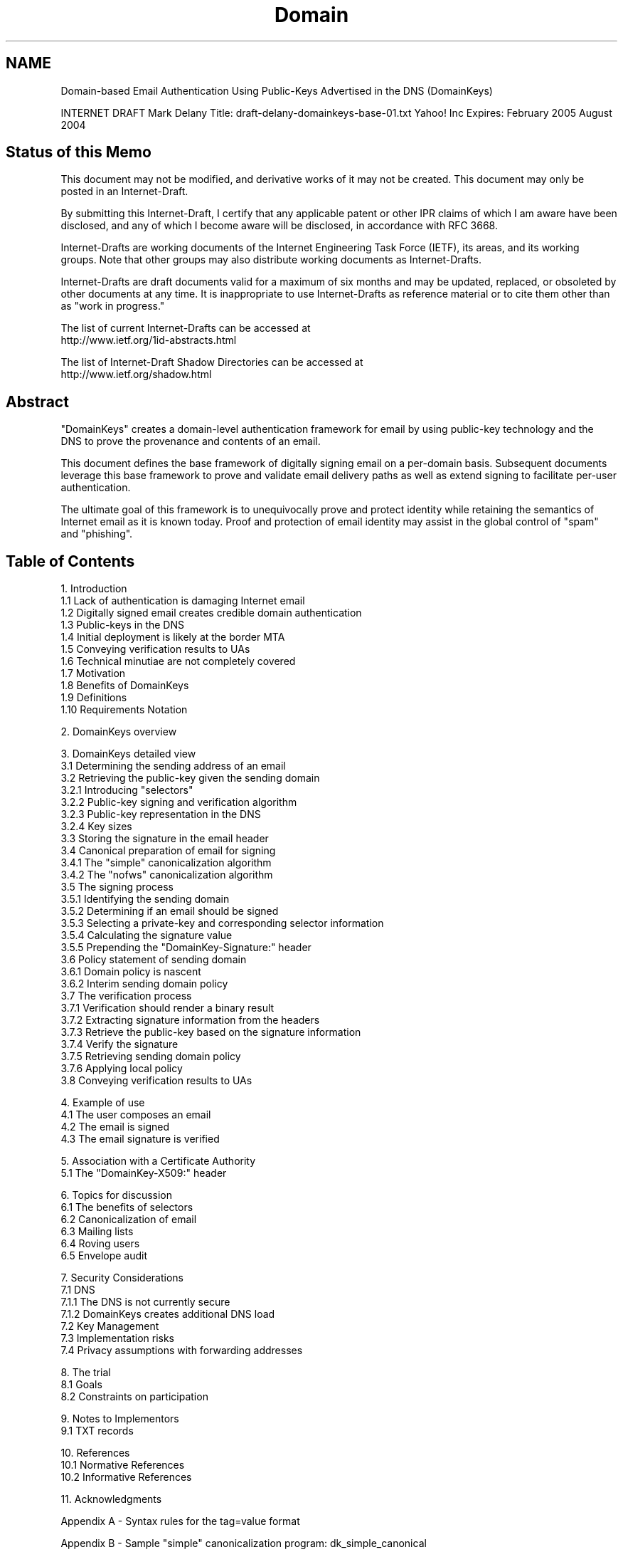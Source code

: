 .TH Domain Keys 5
.SH NAME
Domain-based Email Authentication Using Public-Keys Advertised
in the DNS (DomainKeys)

INTERNET DRAFT                                           Mark Delany
Title: draft-delany-domainkeys-base-01.txt                Yahoo! Inc
Expires: February 2005                                   August 2004



.SH Status of this Memo

This document may not be modified, and derivative works of it may not
be created. This document may only be posted in an Internet-Draft.

By submitting this Internet-Draft, I certify that any applicable
patent or other IPR claims of which I am aware have been disclosed,
and any of which I become aware will be disclosed, in accordance with
RFC 3668.

Internet-Drafts are working documents of the Internet Engineering Task
Force (IETF), its areas, and its working groups.  Note that other
groups may also distribute working documents as Internet-Drafts.

Internet-Drafts are draft documents valid for a maximum of six months
and may be updated, replaced, or obsoleted by other documents at any
time.  It is inappropriate to use Internet-Drafts as reference
material or to cite them other than as "work in progress."

   The list of current Internet-Drafts can be accessed at
   http://www.ietf.org/1id-abstracts.html

   The list of Internet-Draft Shadow Directories can be accessed at
   http://www.ietf.org/shadow.html


.SH Abstract

"DomainKeys" creates a domain-level authentication framework for email
by using public-key technology and the DNS to prove the provenance and
contents of an email.

This document defines the base framework of digitally signing email on
a per-domain basis. Subsequent documents leverage this base framework
to prove and validate email delivery paths as well as extend signing
to facilitate per-user authentication.

The ultimate goal of this framework is to unequivocally prove and
protect identity while retaining the semantics of Internet email as it
is known today. Proof and protection of email identity may assist in
the global control of "spam" and "phishing".

.SH Table of Contents

1. Introduction
   1.1 Lack of authentication is damaging Internet email
   1.2 Digitally signed email creates credible domain authentication
   1.3 Public-keys in the DNS
   1.4 Initial deployment is likely at the border MTA
   1.5 Conveying verification results to UAs
   1.6 Technical minutiae are not completely covered
   1.7 Motivation
   1.8 Benefits of DomainKeys
   1.9 Definitions
   1.10 Requirements Notation

2. DomainKeys overview

3. DomainKeys detailed view
   3.1 Determining the sending address of an email
   3.2 Retrieving the public-key given the sending domain
       3.2.1 Introducing "selectors"
       3.2.2 Public-key signing and verification algorithm
       3.2.3 Public-key representation in the DNS
       3.2.4 Key sizes
   3.3 Storing the signature in the email header
   3.4 Canonical preparation of email for signing
       3.4.1 The "simple" canonicalization algorithm
       3.4.2 The "nofws" canonicalization algorithm
   3.5 The signing process
       3.5.1 Identifying the sending domain
       3.5.2 Determining if an email should be signed
       3.5.3 Selecting a private-key and corresponding selector information
       3.5.4 Calculating the signature value
       3.5.5 Prepending the "DomainKey-Signature:" header
   3.6 Policy statement of sending domain
       3.6.1 Domain policy is nascent
       3.6.2 Interim sending domain policy
   3.7 The verification process
       3.7.1 Verification should render a binary result
       3.7.2 Extracting signature information from the headers
       3.7.3 Retrieve the public-key based on the signature information
       3.7.4 Verify the signature
       3.7.5 Retrieving sending domain policy
       3.7.6 Applying local policy
   3.8 Conveying verification results to UAs

4. Example of use
   4.1 The user composes an email
   4.2 The email is signed
   4.3 The email signature is verified

5. Association with a Certificate Authority
   5.1 The "DomainKey-X509:" header

6. Topics for discussion
   6.1 The benefits of selectors
   6.2 Canonicalization of email
   6.3 Mailing lists
   6.4 Roving users
   6.5 Envelope audit

7. Security Considerations
   7.1 DNS
       7.1.1 The DNS is not currently secure
       7.1.2 DomainKeys creates additional DNS load
   7.2 Key Management
   7.3 Implementation risks
   7.4 Privacy assumptions with forwarding addresses

8. The trial
   8.1 Goals
   8.2 Constraints on participation

9. Notes to Implementors
   9.1 TXT records

10. References
    10.1 Normative References
    10.2 Informative References

11. Acknowledgments

Appendix A - Syntax rules for the tag=value format

Appendix B - Sample "simple" canonicalization program: dk_simple_canonical

Appendix C - Sample signing shell script: dk_simple_sign

Appendix D - Sample email showing draft-01 changes


12. Change History


Author's Address


.SH 1. Introduction

This document proposes an authentication framework for email that
stores public-keys in the DNS and digitally signs email on a domain
basis. Separate documents discuss how this framework can be extended
to validate the delivery path of email as well as facilitate per-user
authentication.


1.1 Lack of authentication is damaging Internet email

Authentication of email is not currently widespread. Not only is it
difficult to prove your own identity, it is impossible to prevent
others from abusing your identity.

While most email exchanges do not intrinsically need authentication
beyond context, it is the rampant abuse of identity by "spammers",
"phishers", and their criminal ilk that makes proof necessary. In
other words, authentication is as much about protection as proof.

Importantly, the inability to authenticate email effectively delegates
much of the control of the disposition of inbound email to the sender,
since senders can trivially assume any email address. Creating email
authentication is the first step to returning dispositional control of
email to the recipient.

For the purposes of this document, authentication is seen from a user
perspective, and is intended to answer the question "who sent this
email?" where "who" is the email address the recipient sees and "this
email" is the content that the recipient sees.


1.2 Digitally signing email creates credible domain authentication

DomainKeys combines public-key cryptography and the DNS to provide
credible domain-level authentication for email.

When an email claims to originate from a certain domain, DomainKeys
provides a mechanism by which the recipient system can credibly
determine that the email did in fact originate from a person or system
authorized to send email for that domain.

The authentication provided by DomainKeys works in a number of
scenarios in which other authentication systems fail or create complex
operational requirements. These include:

    o forwarded email

    o distributed sending systems

    o authorized third-party sending

This base definition of DomainKeys is intended to only enable
domain-level authenticity; whether a given message is really sent by
the purported user within the domain is outside the scope of the base
definition. Having said that, this specification includes the
possibility that some domains may wish to delegate fine-grained
authentication to individual users.


1.3 Public-keys in the DNS

DomainKeys differs from traditional hierarchical public-key systems in
that it leverages the DNS for public-key management, placing complete
and direct control of key generation and management with the owner of
the domain. That is, if you have control over the DNS for a given
domain, you have control over your DomainKeys for that domain.

The DNS is proposed as the initial mechanism for publishing
public-keys. DomainKeys is specifically designed to be extensible to
other key fetching services as they become available.


1.4 Initial deployment is likely at the border MTA

For practical reasons, it is expected that initial implementations of
DomainKeys will be deployed on MTAs that accept or relay email across
administrative or organizational boundaries. There are numerous
advantages to deployment at the border MTA, including:

    o a reduction in the number of MTAs that have to be changed to
      support an implementation of DomainKeys

    o a reduction in the number of MTAs involved in transmitting the
      email between a signing system and a verifying system, thus
      reducing the number of places that can make accidental changes
      to the contents

    o removing the need to implement DomainKeys within an internal
      email network.

However there is no necessity to deploy DomainKeys at the border as
signing and verifying can effectively occur anywhere from the border
MTA right back to the UA. In particular the best place to sign an
email for many domains is likely to be at the point of SUBMISSION
where the sender is often authenticated through SMTP AUTH or other
identifying mechanisms.


1.5 Conveying verification results to UAs

It follows that testing the authenticity of an email results in some
action based on the results of the test. Oftentimes the action is to
notify the UA in some way - typically via a header line.

As yet there is no standard for communicating authentication results
to UAs. To complicate matters, there are currently a number of draft
proposals that attempt to define UA notification mechanisms.

It makes a great deal of sense to consolidate the various notification
mechanisms, and this specification will adopt a unified standard as
soon as one becomes available.

However, until a unified standard exists, this specification proposes
an interim header to communicate the results of the authentication.


1.6 Technical minutiae are not completely covered

The intent of this draft is to communicate the fundamental
characteristics of DomainKeys for an implementor. However some aspects
are derived from the functionality of the openssl command [OPENSSL]
and, rather than duplicate that documentation, implementors are
expected to understand the mechanics of the openssl command,
sufficient to complete the implementation.


1.7 Motivation

The motivation for DomainKeys is to define a simple, cheap, and
"sufficiently effective" mechanism by which domain owners can control
who has authority to send email using their domain. To this end, the
designers of DomainKeys set out to build a framework which:

    o is transparent and compatible with the existing email
      infrastructure

    o requires no new infrastructure

    o can be implemented independently of clients in order to
      reduce deployment time

    o does not require the use of a central certificate authority
      which might impose fees for certificates or introduce delays to
      deployment

    o does not require a "flag" day.

While we believe that DomainKeys meets these criteria, it is by no
means a perfect solution. The current Internet imposes considerable
compromises on any similar scheme, and readers should be careful not
to misinterpret the information provided in this document to imply
that DomainKeys makes stronger credibility statements than it is able
to do.


1.8 Benefits of DomainKeys

As the reader will discover, DomainKeys is solely an authentication
system. It is not a magic bullet for spam, nor is it an authorization
system, a reputation system, a certification system, or a trust
system.

However, a strong authentication system such as DomainKeys creates an
unimpeachable framework within which comprehensive authorization
systems, reputations systems and their ilk can be developed.


1.9 Definitions

With reference to the following sample email:

 Line   Data
 Number Bytes               Content
 ----   --- --------------------------------------------
   01    46 From: "Joe SixPack" <joe@football.example.com>
   02    40 To: "Suzie Q" <suzie@shopping.example.net>
   03    25 Subject: Is dinner ready?
   04    43 Date: Fri, 11 Jul 2003 21:00:37 -0700 (PDT)
   05    40 Comment: This comment has a continuation
   06    51   because this line begins with folding white space
   07    60 Message-ID: <20030712040037.46341@football.example.com>
   08    00
   09    03 Hi.
   10    00
   11    37 We lost the game. Are you hungry yet?
   12    00
   13    04 Joe.
   14    00
   15    00

Line 01 is the first line of the email and the first line of the
headers.

Line 05 and 06 constitute the "Content:" header.

Line 06 is a continuation header line.

Line 07 is the last line of the headers.

Line 08 is the empty line that separates the header from the body.

Line 09 is the first line of the body.

Line 10, 12, 14 and 15 are empty lines.

Line 13 is the last non-empty line of the email.

Line 15 is the last line of the body and the last line of the email.

Line 01 to 15 constitute the complete email.


1.10 Requirements notation

This document occasionally uses terms that appear in capital letters.
When the terms "MUST", "SHOULD", "RECOMMENDED", "MUST NOT", "SHOULD
NOT", and "MAY" appear capitalized, they are being used to indicate
particular requirements of this specification.  A discussion of the
meanings of these terms appears in [RFC2119].


.SH 2. DomainKeys overview

Under DomainKeys, a domain owner generates one or more private/public
key-pairs that will be used to sign messages originating from that
domain.  The domain owner places the public-key in his domain
namespace (i.e., in a DNS record associated with that domain), and
makes the private-key available to the outbound email system. When an
email is submitted by an authorized user of that domain, the email
system uses the private-key to digitally sign the email associated
with the sending domain. The signature is added as a header to the
email, and the message is transferred to its recipients in the usual
way.

When a message is received with a DomainKey signature header, the
receiving system can verify the signature as follows:

    1. Extract the signature and claimed sending domain from the
       email.

    2. Fetch the public-key from the claimed sending domain namespace.

    3. Use public-key to determine whether the signature of the email
       has been generated with the corresponding private-key, and thus
       whether the email was sent with the authority of the claimed
       sending domain.

In the event that an email arrives without a signature or when the
signature verification fails, the receiving system retrieves the
policy of the claimed sending domain to ascertain the preferred
disposition of such email.

Armed with this information, the recipient system can apply local
policy based on the results of the signature test.


.SH 3. DomainKeys detailed view

This section discusses the specifics of DomainKeys that are needed to
create interoperable implementations. This section answers the
following questions:

  Given an email, how is the sending domain determined?

  How is the public-key retrieved for a sending domain?

  As email transits the email system, it can potentially go through a
  number of changes. Which parts of the email are included in the
  signature and how are they protected from such transformations?

  How is the signature represented in the email?

  If a signature is not present, or a verification fails, how does the
  recipient determine the policy intent of the sending domain?

  Finally, on verifying the authenticity of an email, how is that
  result conveyed to participating UAs?

While there are many alternative design choices, most lead to
comparable functionality. The overriding selection criteria used to
choose amongst the alternatives are:

    o use deployed technology whenever possible

    o prefer ease of implementation

    o avoid trading risk for excessive flexibility or interoperability

    o include basic flexibility

Adherence to these criteria implies that some existing email
implementations will require changes to participate in DomainKeys.
Ultimately some hard choices need to be made regarding which
requirements are more important.


3.1 Determining the sending address of an email

The goal of DomainKeys is to give the recipient confidence that the
email originated from the claimed sender. As with much of Internet
email, agreement over what constitutes the "sender" is no easy
matter. Forwarding systems and mailing lists add serious complications
to an overtly simple question. From the point of view of the
recipient, the authenticity claim should be directed at the domain
most visible to the recipient.

In the first instance, the most visible address is clearly the RFC2822
"From:" address [RFC2822]. Therefore, a conforming email MUST contain
a single "From:" header from which an email address with a domain name
can be extracted.

A conforming email MAY contain a single RFC2822 "Sender:" header from
which an email address with a domain name can be extracted.

If the email has a valid "From:" and a valid "Sender:" header, then
the signer MUST use the sending address in the "Sender:" header.

If the email has a valid "From:" and no "Sender:" header, then the
signer MUST use the first sending address in the "From:" header.

In all other cases, a signer MUST NOT sign the email. Implementors
should note the an email with a "Sender:" header and no "From:" header
MUST NOT be signed.

The domain name in the sending address constitutes the "sending
domain".


3.2 Retrieving the public-key given the sending domain

To avoid namespace conflicts, it is proposed that the DNS namespace
"_domainkey." be reserved within the sending domain for storing
public-keys, e.g., if the sending domain is example.net, then the
public-keys for that domain are stored in the _domainkey.example.net
namespace.


3.2.1 Introducing "selectors"

To support multiple concurrent public-keys per sending domain, the DNS
namespace is further subdivided with "selectors". Selectors are
arbitrary names below the "_domainkey." namespace. A selector value
and length MUST be legal in the DNS namespace and in email headers
with the additional provision that they cannot contain a semicolon.

Examples of namespace using selectors are:

    "sanfrancisco._domainkey.example.net"
    "coolumbeach._domainkey.example.net"
    "reykjavik._domainkey.example.net"
    "default._domainkey.example.net"

and

    "january2004._domainkey.example.net"
    "february2004._domainkey.example.net"
    "march2004._domainkey.example.net"

Periods are allowed in selectors and are to be treated as component
separators. In the case of DNS queries that means the period defines
sub-domain boundaries.

The number of public-keys and corresponding selectors for each domain
are determined by the domain owner. Many domain owners will be
satisfied with just one selector whereas administratively distributed
organizations may choose to manage disparate selectors and key pairs
in different regions or on different email servers.

Beyond administrative convenience, selectors make it possible to
seamlessly replace public-keys on a routine basis. If a domain wishes
to change from using a public-key associated with selector "january"
to a public-key associated with selector "february", it merely makes
sure that both public-keys are advertised in the DNS concurrently for
the transition period during which email may be in transit prior to
verification. At the start of the transition period, the outbound
email servers are configured to sign with the "february"
private-key. At the end of the transition period, the "january"
public-key is removed from the DNS.

While some domains may wish to make selector values well known, others
will want to take care not to allocate selector names in a way that
allows harvesting of data by outside parties. E.g., if per-user keys
are issued, the domain owner will need to make the decision as to
whether to make this selector associated directly with the user name,
or make it some unassociated random value, such as the fingerprint of
the public-key.


3.2.2 Public-key signing and verification algorithm

The default signature is an RSA signed SHA1 digest of the complete
email.

For ease of explanation, the openssl command is used throughout this
document to describe the mechanism by which keys and signatures are
managed.

One way to generate a 768 bit private-key suitable for DomainKeys, is
to use openssl like this:

$ openssl genrsa -out rsa.private 768

Which results in the file rsa.private containing the key information
similar to this:

-----BEGIN RSA PRIVATE KEY-----
MIIByQIBAAJhAKJ2lzDLZ8XlVambQfMXn3LRGKOD5o6lMIgulclWjZwP56LRqdg5
ZX15bhc/GsvW8xW/R5Sh1NnkJNyL/cqY1a+GzzL47t7EXzVc+nRLWT1kwTvFNGIo
AUsFUq+J6+OprwIDAQABAmBOX0UaLdWWusYzNol++nNZ0RLAtr1/LKMX3tk1MkLH
+Ug13EzB2RZjjDOWlUOY98yxW9/hX05Uc9V5MPo+q2Lzg8wBtyRLqlORd7pfxYCn
Kapi2RPMcR1CxEJdXOkLCFECMQDTO0fzuShRvL8q0m5sitIHlLA/L+0+r9KaSRM/
3WQrmUpV+fAC3C31XGjhHv2EuAkCMQDE5U2nP2ZWVlSbxOKBqX724amoL7rrkUew
ti9TEjfaBndGKF2yYF7/+g53ZowRkfcCME/xOJr58VN17pejSl1T8Icj88wGNHCs
FDWGAH4EKNwDSMnfLMG4WMBqd9rzYpkvGQIwLhAHDq2CX4hq2tZAt1zT2yYH7tTb
weiHAQxeHe0RK+x/UuZ2pRhuoSv63mwbMLEZAjAP2vy6Yn+f9SKw2mKuj1zLjEhG
6ppw+nKD50ncnPoP322UMxVNG4Eah0GYJ4DLP0U=
-----END RSA PRIVATE KEY-----

Once a private-key has been generated, the openssl command can be used
to sign an appropriately prepared email, like this:

$ openssl dgst -sign rsa.private -sha1 <input.file

Which results in signature data similar to this when represented in
Base64 [MIME] format:

aoiDeX42BB/gP4ScqTdIQJcpAObYr+54yvctqc4rSEFYby9+omKD3pJ/TVxATeTz
msybuW3WZiamb+mvn7f3rhmnozHJ0yORQbnn4qJQhPbbPbWEQKW09AMJbyz/0lsl

How this signature is added to the email is discussed later in this
document.


To extract the public-key component from the private-key, use openssl
like this:

$ openssl rsa -in rsa.private -out rsa.public -pubout -outform PEM

Which results in the file rsa.public containing the key information
similar to this:

-----BEGIN PUBLIC KEY-----
MHwwDQYJKoZIhvcNAQEBBQADawAwaAJhAKJ2lzDLZ8XlVambQfMXn3LRGKOD5o6l
MIgulclWjZwP56LRqdg5ZX15bhc/GsvW8xW/R5Sh1NnkJNyL/cqY1a+GzzL47t7E
XzVc+nRLWT1kwTvFNGIoAUsFUq+J6+OprwIDAQAB
-----END PUBLIC KEY-----


This public-key data is placed in the DNS.


With the signature, canonical email contents and public-key, a
verifying system can test the validity of the signature. The openssl
invocation to verify a signature looks like this:

openssl dgst -verify rsa.public -sha1 -signature signature.file <input.file


3.2.3 Public-key representation in the DNS

There is currently no standard method defined for storing public-keys
in the DNS. As an interim measure, the public-key is stored as a TXT
record derived from a PEM format [PEM], that is, as a Base64
representation of a DER encoded key. Here is an example of a 768 bit
RSA key in PEM form:

-----BEGIN PUBLIC KEY-----
MHwwDQYJKoZIhvcNAQEBBQADawAwaAJhAKJ2lzDLZ8XlVambQfMXn3LRGKOD5o6l
MIgulclWjZwP56LRqdg5ZX15bhc/GsvW8xW/R5Sh1NnkJNyL/cqY1a+GzzL47t7E
XzVc+nRLWT1kwTvFNGIoAUsFUq+J6+OprwIDAQAB
-----END PUBLIC KEY-----

To save scarce DNS packet space and aid extensibility, the PEM
wrapping MUST be removed and the remaining public-key data along with
other attributes relevant to DomainKeys functionality are stored as
tag=value pairs separated by semicolons, e.g.:

brisbane._domainkey IN TXT "g=; k=rsa; p=MHww ... IDAQAB"

Verifiers MUST support key sizes of 512, 768, 1024, 1536 and 2048
bits. Signers MUST support at least one of the verifier supported key
sizes.

The current valid tags are:

    g = granularity of the key. If present with a non-zero length
        value, this value MUST exactly match the local part of the
        sending address. This tag is optional.

        The intent of this tag is to constrain which sending address
        can legitimately use this selector. An email with a sending
        address that does not match the value of this tag constitutes
        a failed verification.

    k = key type (rsa is the default). Signers and verifiers MUST
        support the 'rsa' key type.

    n = Notes that may be of interest to a human. No interpretation is
        made by any program. This tag is optional.

    p = public-key data, encoded as a Base64 string. An empty value
        means that this public-key has been revoked. This tag MUST be
        present.

    t = testing mode ('y' means that this domain is testing DomainKeys
        and unverified email MUST NOT be treated differently from
        verified email. Recipient systems MAY wish to track testing
        mode results to assist the sender.) This tag is optional.

(Syntax rules for the tag=value format are discussed in Appendix A).


Keeping the size of the TXT record to a minimum is important as some
implementations of content and caching DNS servers are reported to
have problems supporting large TXT records. In the example above, the
encoding generates a 182 byte TXT record. That this encoding is less
than 512 bytes is of particular significance as it fits within a
single UDP response packet. With careful selection of query values, a
TXT record can accommodate a 2048 bit key.

For the same size restriction reason, the 'n' tag SHOULD be used
sparingly. The most likely use of this tag is to convey a reason why a
public-key might have been revoked. In this case set the 'n' tag to
the explanation and remove the public-key value from the 'p' tag.


3.2.4 Key sizes

Selecting appropriate key sizes is a trade-off between cost,
performance and risk. This specification does not define either
minimum or maximum keys sizes - that decision is a matter for each
domain owner.

Factors that should influence this decision include:

    o the practical constraint that a 2048 bit key is the largest key
      that fits within a 512 byte DNS UDP response packet

    o Larger keys impose higher CPU costs to verify and sign email

    o Keys can be replaced on a regular basis, thus their lifetime can
      be relatively short

    o The security goals of this specification are modest compared to
      typical goals of public key systems

In general, it is expected that most domain owners will use keys that
are no larger than 1024 bits.


3.3 Storing the signature in the email header

The signature of the email is stored in the "DomainKey-Signature:"
header. This header contains all of the signature and key-fetching
data.

When generating the signed email, the "DomainKey-Signature:" header
MUST precede the original email headers presented to the signature
algorithm.

The "DomainKey-Signature:" header is not included in the signature
calculation.

For extensibility, the "DomainKey-Signature:" header contains
tag=value pairs separated by semicolons, e.g.:

    DomainKey-Signature: a=rsa-sha1; s=brisbane; d=example.net; q=dns; c=simple

The current valid tags are:

    a = The algorithm used to generate the signature. The default is
        "rsa-sha1", an RSA signed SHA1 digest. Signers and verifiers
        MUST support "rsa-sha1".

    b = The signature data, encoded as a Base64 string. This tag MUST
        be present.

        Whitespace is ignored in this value and MUST be removed when
        re-assembling the original signature. This is another way of
        saying that the signing process can safely insert folding
        whitespace in this value to conform to line-length limits.

    c = Canonicalization algorithm. The method by which the headers
        and content are prepared for presentation to the signing
        algorithm. This tag MUST be present. Verifiers MUST support
        "simple" and "nofws". Signers MUST support at least one of
        the verifier supported algorithms.

    d = The domain name of the signing domain. This tag MUST be
        present. In conjunction with the selector tag, this domain
        forms the basis of the public-key query. The value in this tag
        MUST match the domain of the sending email address or MUST be
        one of the parent domains of the sending email address.

    h = A colon separated list of header field names that identify the
        headers presented to the signing algorithm. If present, the
        value MUST contain the complete list of headers in the order
        presented to the signing algorithm. If this tag is not
        present, all headers subsequent to the signature header are
        included in the order found in the email.

        A verifier MUST support this tag. A signer MAY support this
        tag. If a signer generates this tag it MUST include all email
        headers in the original email as a verifier MAY remove or
        render suspicious, lines that are not included in the
        signature.

        Whitespace is ignored in this value.

    q = The query method used to retrieve the public-key. This tag
        MUST be present. Currently the only valid value is "dns" which
        defines the DNS lookup algorithm described in this
        document. Verifiers and signers MUST support "dns".

    s = The selector used to form the query for the public-key. This
        tag MUST be present. In the DNS query type, this value is
        prepended to the "_domainkey."  namespace of the sending
        domain.

(Syntax rules for the tag=value format are discussed in Appendix A).


Here is an example of a signature header spread across multiple
continuation lines:

    DomainKey-Signature: a=rsa-sha1 s=brisbane; d=example.net;
     c=simple; q=dns;
     b=dzdVyOfAKCdLXdJOc9G2q8LoXSlEniSbav+yuU4zGeeruD00lszZ
       VoG4ZHRNiYzR;

Extreme care must be taken to ensure that any new tags added to this
header are defined and used solely for the purpose of fetching and
verifying the signature. Any semantics beyond verification cannot be
trusted as this header is not protected by the signature.

If additional semantics not pertaining directly to signature
verification are required, they must only be added as subsequent
headers protected by the signature. Semantic additions might include
audit information describing the initial submission.


3.4 Canonical preparation of email for signing

DomainKeys is initially expected to be deployed at, or close to, the
email borders of an organization rather than in UAs or SUBMISSION
servers. In other words, the signing and verifying algorithms normally
apply after an email has been packaged, transmogrified and generally
prepared for transmission across the Internet via SMTP and thus the
likelihood of the email being subsequently modified is reduced.

Nonetheless, empirical evidence suggests that some mail servers and
relay systems modify email in transit, potentially invalidating a
signature.

There are two competing perspectives on such modifications. For most
senders, mild modification of email is immaterial to the
authentication status of the email. For such senders a
canonicalization algorithm that survives modest in-transit
modification is preferred.

For other senders however, any modification of the email - however
minor - results in a desire for the authentication to fail. In other
words, such senders do not want a modified email to be seen as being
authorized by them. These senders prefer a canonicalization algorithm
that does not tolerate in-transit modification of the signed email.

To satisfy both requirements, two canonicalization algorithms are
defined. A "simple" algorithm that tolerates almost no modification
and a "nofws" algorithm that tolerates common modifications as
white-space replacement and header line re-wrapping.

A sender may choose either algorithm when signing an email. A verifier
MUST be able to process email using either algorithm.

Either algorithm can be used in conjunction with the "h" tag in the
"DomainKey-Signature:" header, though it is more likely to make sense
to use the "h" tag with the "nofws" algorithm.

Canonicalization simply prepares the email for the signing or
verification algorithm. It does not change the transmitted data in any
way.


3.4.1 The "simple" canonicalization algorithm

    o Each line of the email is presented to the signing algorithm in
      the order it occurs in the complete email, from the first line
      of the headers to the last line of the body.

    o If the "h" tag is used, only those header lines (and their
      continuation lines if any) added to the "h" tag list are
      included.

    o The "h" tag only constrains header lines, it has no bearing on
      body lines, which are are always included.

    o Remove any local line terminator.

    o Append CRLF to the resulting line.

    o All trailing empty lines are ignored. An empty line is a line of
      zero length after removal of the local line terminator. The
      empty line that separates the header from the body is a to be
      included in this process.

Appendix B contains a sample program that demonstrates this "simple"
canonical processing.


3.4.2 The "nofws" canonicalization algorithm

The "nofws" algorithm is more complicated than the "simple" algorithm
for two reasons; folding white space is removed from all lines and
header continuation lines are unwrapped.

    o Each line of the email is presented to the signing algorithm in
      the order it occurs in the complete email, from the first line
      of the headers to the last line of the body.

    o Header continuation lines are unwrapped so that header lines are
      processed as a single line.

    o If the "h" tag is used, only those header lines (and their
      continuation lines if any) added to the "h" tag list are
      included.

    o The "h" tag only constrains header lines, it has no bearing on
      body lines, which are are always included.

    o For each line in the email, remove all folding white space
      characters. Folding white space is defined in RFC2822 as being
      the decimal ASCII values 9 (HTAB), 10 (NL), 13 (CR) and 32 (SP).

    o Append CRLF to the resulting line.

    o Trailing empty lines are ignored. An empty line is a line of
      zero length after removal of the local line terminator.


3.5 The signing process

The previous sections defined the various components and mechanisms
needed to sign an email. This section brings those together to define
the complete process of signing an email.

A signer MUST only sign email from submissions that are authorized to
use the sending address.

Once authorization of the submission has been determined, the signing
process consists of the following steps:

    o identifying the sending domain

    o determining if an email should be signed

    o selecting a private-key and corresponding selector information

    o calculating the signature value

    o prepending the "DomainKey-Signature:" header

If an email cannot be signed for some reason, it is a local policy
decision as to what to do with that email.

3.5.1 Identifying the sending domain

The sending domain is determined by finding the email address in the
"Sender:" header, or, if that is not present, the first email address
of the "From:" header. An email that lacks a valid "From:" or
"Sender:" header MUST NOT be signed.


3.5.2 Determining if an email should be signed

A signer can obviously only sign email for domains for which it has a
private-key and the necessary knowledge of the corresponding
public-key and selector information, however there are a number of
other reasons why a signer may choose not to sign an email.

A signer MUST NOT sign an email if the email submission is not
authorized to use the sending domain.

A signer MUST NOT sign an email that already contains a
"DomainKey-Signature:" header unless a "Sender:" header has been added
that was not included in the original signature. The most obvious case
where this occurs is with mailing lists.

A signer SHOULD NOT remove an existing "DomainKey-Signature:" header.


3.5.3 Selecting a private-key and corresponding selector information

This specification does not define the basis by which a signer should
choose which private-key and selector information to use. Currently,
all selectors are equal as far as this specification is concerned, so
the decision should largely be a matter of administrative convenience.


3.5.4 Calculating the signature value

The signer MUST use one of the defined canonicalization algorithms to
present the email to the signing algorithm.  Canonicalization is only
used to prepare the email for signing, it does not affect the
transmitted email in any way.

To avoid possible ambiguity, a signer MAY remove any pre-existing
"DomainKey-Status:" headers from the email prior to preparation for
signing and transmission. This action MUST only be taken if the signer
is certain of the authenticity of the email submission as a the
presence of a "DomainKey-Signature:" header normally indicates an
externally submitted email on which verification has been attempted.


3.5.5 Prepending the "DomainKey-Signature:" header

The final step in the signing process is that the signer MUST prepend
the "DomainKey-Signature:" header prior to continuing with the process
of transmitting the email.


3.6 Policy statement of sending domain

While the disposition of inbound email is ultimately a matter for the
receiving system, the introduction of authentication in email creates
a need for the sender domain to indicate their signing policy and
preferred disposition of unsigned email. In particular, whether a
domain is participating in DomainKeys, whether they are testing and
whether it signs all outbound email.


3.6.1 Domain policy is nascent

As yet there is no standard for a domain to indicate sending policy to
recipient MTAs. Indeed the whole notion of sender policy is relatively
new to email. To complicate matters, there are currently a number of
incompatible draft proposals that attempt to define comprehensive
sender policy mechanisms.

Fortunately, the IETF MARID Working Group [MARID] has recently decided
to develop a standard policy language and retrieval mechanism that is
likely to be flexible enough to cover all the policy needs of
DomainKeys.

However, until a unified standard exists, this specification proposes
a minimalist and interim sender policy mechanism. The sole purpose of
this policy is to define the level of participation in DomainKeys and
consequently how unverified email should be treated relative to
verified email from that domain.

To re-iterate this last point, we strongly take the view that sending
domain policy will ultimately encompass much more than just the
dispositional needs of DomainKeys. To that end, implementors are
encouraged to completely separate their DomainKeys verification
process from the determination and application of sender domain
policy.


3.6.2 Interim sending domain policy

The interim sending domain policy is very simple and is expressed in
the _domainkey TXT record in the DNS of the sending domain. E.g., in
the example.com domain that record is called _domainkey.example.com

The contents of this TXT record are stored as tag=value pairs
separated by semicolons, e.g.:

_domainkey   IN TXT "t=y; o=-; n=notes; r=emailAddress"

All tags are optional The current valid tags are:

    n = Notes that may be of interest to a human. No interpretation is
        made by any program.

    o = Outbound Signing policy ('-' means that this domain signs all
        email, '~' is the default and means that this domain may sign
        some email with DomainKeys).

    r = A reporting email address. If present, this defines the email
        address where invalid verification results are reported. This
        tag is primarily intended for early implementors - the content
        and frequency of the reports will be defined in a separate
        document.

    t = testing mode ('y' means that this domain is testing DomainKeys
        so unsigned and unverifiable email should not be treated
        differently from verified email. Recipient systems may wish to
        track testing mode results to assist the sender.)

        Note that testing mode cannot be turned off by this tag - thus
        policy cannot revert the testing mode setting of a Selector.

(Syntax rules for the tag=value format are discussed in Appendix A).


Recipient systems SHOULD only retrieve this policy TXT record to
determine policy when an email fails to verify or does not include a
signature. Recipient systems SHOULD not retrieve this policy TXT
record for email that successfully verifies. Note that "testing mode"
SHOULD also be in the Selector TXT record if the domain owner is
running a DomainKeys test.

If the policy TXT record does not exist, recipient systems MUST
assume the default values.

There is an important implication when a domain states that it signs
all email with the "o=-" setting. Namely that the sending domain
prefers that the recipient system treat unsigned mail with a great
deal of suspicion. Such suspicion could reasonably extend to rejecting
such email. A verifying system MAY reject unverified email if a domain
policy indicates that it signs all email.

Of course nothing compels a recipient MTA to abide by the policy of
the sender. In fact, during the trial a sending domain would want to
be very certain about setting this policy, as processing by recipient
MTAs may be unpredictable. Nonetheless, a domain that states that it
signs all email MUST expect that unverified email may be rejected by
some receiving MTAs.


3.7 The verification process

There is no defined or recommended limit on the lifetime of a selector
and corresponding public-key, however it is recommended that
verification occur in a timely manner with the most timely place being
during acceptance or local delivery by the MTA.

Verifying a signature consists of the following three steps:

    o Extract the signature information from the headers

    o Retrieve the public-key based on the signature information

    o Check that the signature verifies against the contents

In the event that any of these steps fails, the sending domain policy
is ascertained to assist in applying local policy.


3.7.1 Verification should render a binary result

While the symptoms of a failed verification are obvious - the
signature doesn't verify - establishing the exact cause can be more
difficult. If a selector cannot be found, is that because the selector
has been removed or was the value changed somehow in transit? If the
signature line is missing is that because it was never there, or was
it removed by an over-zealous filter?

For diagnostic purposes, the exact reason why the verification fails
SHOULD be recorded, however in terms of presentation to the end user,
the result SHOULD be presented as a simple binary result: either the
email is verified or it is not. If the email cannot be verified, then
it SHOULD be rendered the same as all unverified email regardless of
whether it looks like it was signed or not.


3.7.2 Extracting signature information from the headers

The signature information needed to verify the email consists of
extracting data from the "DomainKey-Signature:" line and the claimed
sending domain from the "From:" or "Sender:" header. This process
varies depending on the presence of the "h" tag in the signature line.

The process of extracting the signature information consists of:

    1. Starting at the first line of the headers and searching in
       sequential order, find each occurrence of the
       "DomainKey-Signature:" header and determining whether the
       sending domain is based on the "From:" or the "Sender:" header.

       If the signature line contains the "h" tag, then the presence
       of the "sender" or "from" header field name in the value
       determines the header line to use for the sending domain.

       If the signature line does not contain the "h" tag, then the
       presence of the "Sender:" or "From:" header in subsequent
       header lines determines which one is used for the sending
       domain.

    2. If more than one signature line is found, a verifier MUST use
       the signature based on the "Sender:" header as the basis for
       performing verification.

       If more than one signature line is found to be based on the
       "From:" header, then the first signature line found MUST be
       used.

       If more than one signature line is found to be based on the
       "Sender:" header, then the first signature line found MUST be
       used.

    3. A verifier MUST NOT continue with the verification unless that
       the domain matches the domain in the 'd' tag of the signature,
       or that it is a sub-domain of the domain in the 'd' tag.

    4. Based on the algorithm defined in the 'c' tag, and the header
       field names in the 'h' tag, the verifier canonicalizes the
       email as part of verifying the signature.

    5. Based on the query type defined in the 'q' tag, make the query
       to retrieve the public-key to verify the signature.

Implementors may wish to initiate the public key query in parallel
with calculating the SHA1 as the public key is not needed until the
the final RSA is calculated.

Implementors MUST meticulously validate the format and values in the
"DomainKey-Signature:" header; any inconsistency or unexpected values
MUST result in an unverified email. Being "liberal in what you accept"
is definitely a bad strategy in this security context.


3.7.3 Retrieve the public-key based on the signature information

The public-key is needed to complete the verification process. The
process of retrieving the public-key depends on the query type as
defined by the "q" tag in the "DomainKey-Signature:" header
line. Obviously, a public-key should only be retrieved if the process
of extracting the signature information is completely successful.

Currently the only valid query type is "dns". The public-key retrieval
process for this type is:

    1. Using the selector name defined by the 's' tag, the
       "_domainkey" namespace and the domain name defined by the 'd'
       tag, construct and issue the DNS TXT record query string.

       E.g., if s=brisbane and d=example.net, the query string is
       "brisbane._domainkey.example.net".

    2. If the query for the public-key fails to respond, the verifier
       SHOULD defer acceptance of this email (normally this will be
       achieved with a 4XX SMTP response code).

    3. If the query for the public-key fails because the corresponding
       data does not exist, the verifier MUST treat the email as
       unverified.

    4. If the result returned from the query does not adhere to the
       format defined in this specification, the verifier MUST treat
       the email as unverified.

    5. If the public-key data is not suitable for use with the
       algorithm type defined by the 'a' tag in the
       "DomainKey-Signature:" header, the verifier MUST treat the
       email as unverified.

Implementors MUST meticulously validate the format and values returned
by the public-key query and presented in the "DomainKey-Signature:"
header; any inconsistency or unexpected values MUST result in an
unverified email. Being "liberal in what you accept" is definitely a
bad strategy in this security context.


3.7.4 Verify the signature

Armed with the signature information from the "DomainKey-Signature:"
header and the public-key information returned by the query, the
signature of the email can now be verified.

The canonicalization algorithm defined by the 'c' tag in the
"DomainKey-Signature:" header defines how the data is prepared for the
verification algorithm and the 'a' tag in the same header defines
which verification algorithm to use.


3.7.5 Retrieving sending domain policy

In the event that an email fails to verify, the policy of the sending
domain MUST be consulted. For now that means consulting the _domainkey
TXT record in the DNS of the domain in the 'd' tag of the signature
line. Eg, if the 'd' tag contains example.net, the TXT query is:

      _domainkey.example.net

A verifier SHOULD consider the sending domain policy statement and act
accordingly. The range of possibilities is up to the receiver, but it
MAY include rejecting the email.


3.7.6 Applying local policy

After all verification processes are complete the recipient system has
authentication information that can help it decide what to do with the
email.

It is beyond the scope of this specification to describe what actions
a recipient system should make, but an authenticated email presents an
opportunity to a receiving system that unauthenticated email
cannot. Specifically, an authenticated email creates a predictable
identifier by which other decisions can reliably be managed, such as
trust and reputation.

Conversely, unauthenticated email lacks a reliable identifier that can
be used to assign trust and reputation. It is not unreasonable to
treat unauthenticated email as lacking any trust and having no
positive reputation.


3.8 Conveying verification results to UAs

Apart from the application of automated policy, the result of a
signature verification should be conveyed to the user reading the
email.

Most email clients can be configured to recognize specific headers and
apply simple rules - e.g., filing into a particular folder. Since
DomainKey signatures are expected to be initially verified at the
border MTA, the results of the verification need to be conveyed to the
email client. This is done with the "DomainKey-Status:" header line
prepended to the email.

The "DomainKey-Status:" header starts with values that indicate the
result of the verification. Valid values are:

"good"         - the signature was verified at the time of testing
"bad"          - the signature failed the verification
"no key"       - the public-key query failed as the key does not exist
"revoked"      - the public-key query failed as the key has been revoked
"no signature" - this email has no "DomainKey-Signature:" header
"bad format"   - the signature or the public-key contains unexpected data
"non-participant" - this sending domain has indicated that it does
                 not participate in DomainKeys.

Verifiers may append additional data that expands on the reason for
the particular status value.

A client SHOULD just look for "good" and assume that all other values
imply that the verification could not be performed for some
reason. Policy action as a consequence of this header is entirely a
local matter.

Here are some examples:

     DomainKey-Status: good
     DomainKey-Status: bad format

Although it is expected that MTAs will be DomainKey aware before MUAs,
it is nonetheless possible that a DomainKey aware MUA can be fooled by
a spoofed "DomainKey-Status:" header that passes through a
non-DomainKey aware MTA.

If this is perceived to be a serious problem, then it may make sense
to preclude the "good" value and only have values that effectively
demote the email as far as the UA is concerned. That way successful
spoofing attempts can only serve to demote themselves.


.SH 4. Example of use

This section shows the complete flow of an email from submission to
final delivery, demonstrating how the various components fit together.


4.1 The user composes an email

    From: "Joe SixPack" <joe@football.example.com>
    To: "Suzie Q" <suzie@shopping.example.net>
    Subject: Is dinner ready?
    Date: Fri, 11 Jul 2003 21:00:37 -0700 (PDT)
    Message-ID: <20030712040037.46341.5F8J@football.example.com>

    Hi.

    We lost the game. Are you hungry yet?

    Joe.


4.2 The email is signed

This email is signed by the football.example.com outbound email server
and now looks like this:

    DomainKey-Signature: a=rsa-sha1; s=brisbane; d=football.example.com;
      c=simple; q=dns;
      b=dzdVyOfAKCdLXdJOc9G2q8LoXSlEniSbav+yuU4zGeeruD00lszZ
        VoG4ZHRNiYzR;
    Received: from dsl-10.2.3.4.football.example.com  [10.2.3.4]
         by submitserver.football.example.com with SUBMISSION;
         Fri, 11 Jul 2003 21:01:54 -0700 (PDT)
    From: "Joe SixPack" <joe@football.example.com>
    To: "Suzie Q" <suzie@shopping.example.net>
    Subject: Is dinner ready?
    Date: Fri, 11 Jul 2003 21:00:37 -0700 (PDT)
    Message-ID: <20030712040037.46341.5F8J@football.example.com>

    Hi.

    We lost the game. Are you hungry yet?

    Joe.

The signing email server requires access to the private-key associated
with the "brisbane" selector to generate this signature. Distribution
and management of private-keys is outside the scope of this document.


4.3 The email signature is verified

The signature is normally verified by an inbound SMTP server or
possibly the final delivery agent. However, intervening MTAs can also
perform this verification if they choose to do so.

The verification process uses the domain "football.example.com"
extracted from the "From:" header and the selector "brisbane" from the
"DomainKey-Signature:" header to form the DNS TXT query for:

    brisbane._domainkey.football.example.com

Since there is no "h" tag in the "DomainKey-Signature:" header,
signature verification starts with the line following the
"DomainKey-Signature:" line. The email is canonically prepared for
verifying with the "simple" method.

The result of the query and subsequent verification of the signature
is stored in the "DomainKey-Status:" header line. After successful
verification, the email looks like this:

    DomainKey-Status: good
    Received: from mout23.brisbane.football.example.com (192.168.1.1)
              by shopping.example.net with SMTP;
              Fri, 11 Jul 2003 21:01:59 -0700 (PDT)
    DomainKey-Signature: a=rsa-sha1; s=brisbane; d=football.example.net;
     c=simple; q=dns;
     b=dzdVyOfAKCdLXdJOc9G2q8LoXSlEniSbav+yuU4zGeeruD00lszZ
       VoG4ZHRNiYzR;
    Received: from dsl-10.2.3.4.network.example.com  [10.2.3.4]
         by submitserver.example.com with SUBMISSION;
         Fri, 11 Jul 2003 21:01:54 -0700 (PDT)
    From: "Joe SixPack" <joe@football.example.com>
    To: "Suzie Q" <suzie@shopping.example.net>
    Subject: Is dinner ready?
    Date: Fri, 11 Jul 2003 21:00:37 -0700 (PDT)
    Message-ID: <20030712040037.46341.5F8J@football.example.com>

    Hi.

    We lost the game. Are you hungry yet?

    Joe.


.SH 5. Association with a Certificate Authority

A fundamental aspect of DomainKeys is that public-keys are generated
and advertised by each domain at no additional cost. This
accessibility markedly differs from traditional Public Key
Infrastructures where there is typically a Certificate Authority (CA)
who validates an applicant and issues a signed certificate -
containing their public-key - for a recurring fee.

While CAs do impose costs, they also have the potential to provide
additional value as part of their certification process. Consider
financial institutions, public utilities, law enforcement agencies and
the like. In many cases, such entities justifiably need to
discriminate themselves above and beyond the authentication that
DomainKeys offers.

Creating a link between DomainKeys and CA issued certificates has the
potential to access additional authentication mechanisms that are more
authoritative than domain owner issued authentication. It is well
beyond the scope of this specification to describe such authorities
apart from defining how the linkage could be achieved with the
"DomainKey-X509:" header.


5.1 The "DomainKey-X509:" header

The "DomainKey-X509:" header provides a link between the public-key
used to sign the email and the certificate issued by a CA.

The exact content, syntax and semantics of this header are yet to be
resolved. One possibility is that this header contains an encoding of
the certificate issued by a CA. Another possibility is that this
header contains a URL that points to a certificate issued by a CA.

In either case, this header can only be consulted if the
"DomainKey-Signature:" verifies and MUST be part of the content signed
by the corresponding "DomainKey-Signature:" header. Furthermore, it is
likely that MUAs rather than MTAs will confirm that the link to the CA
issued certificate is valid. In part this is because many MUAs already
have built-in capabilities as a consequence of S/MIME [RFC1847] and
SSL [SSL] support.

The proof of linkage is made by testing that the public-key in the
certificate matches the public-key used to sign the email.

An example of a email containing the "DomainKey-X509:" header is:

    DomainKey-Signature: a=rsa-sha1; s=statements;
      d=largebank.example.com; c=simple; q=dns;
      b=dzdVyOfAKCdLXdJOc9G2q8LoXSlEniSbav+yuU4zGeeruD00lszZ
        VoG4ZHRNiYzR;
    DomainKey-X509: https://ca.example.net/largebank.example.com
    From: "Large Bank" <statements@largebank.example.com>
    To: "Suzie Q" <suzie@shopping.example.net>
    Subject: Statement for Account: 1234-5678
    ...

The format of the retrieved value from the URL is not yet defined, nor
is the determination of valid CAs.

The whole matter of linkage to CA issued certificates is one aspect of
DomainKeys that needs to be resolved with relevant CA and certificate
issuing entities. The primary point is that a link is possible to a
higher authority.


.SH 6. Topics for discussion


6.1 The benefits of selectors

Selectors are at the heart of the flexibility of DomainKeys. A domain
administrator is free to use a single DomainKey for all outbound
mail. Alternatively, they may use many DomainKeys differentiated by
selector and assign each key to different servers.

For example, a large outbound email farm might have a unique DomainKey
for each server, and thus their DNS will advertise potentially
hundreds of keys via their unique selectors.

Another example is a corporate email administrator who might generate a
separate DomainKey for each regional office email server.

In essence, selectors allow a domain owner to distribute authority to
send on behalf of that domain. Combined with the ability to revoke by
removal or TTL expiration, a domain owner has coarse-grained control
over the duration of the distributed authority.

Selectors are particularly useful for domain owners who want to
contract a third-party mailing system to send a particular set of
mail. The domain owner can generate a special key pair and selector
just for this mail-out. The domain owner has to provide the Private
Key and selector to the third party for the life of the
mail-out. However, as soon as the mail-out is completely delivered,
the domain owner can revoke the public-key by the simple expedient of
removing the entry from the DNS.


6.2 Canonicalization of email

It is an unfortunate fact that some email software routinely (and
often unnecessarily) transforms email as it transits through the
network. Such transformations conflict with the fundamental purpose of
cryptographic signatures - to detect modifications.

While two canonicalization algorithms are defined in this
specification, the primary goal of "nofws" is to provide a transition
path to "simple". With a mixture of "simple" and "nofws" email, a
receiver can determine which systems are modifying email in ways that
cause the signature to fail and thus provide feedback to the modifying
system.


6.3 Mailing lists

Mailing list managers (MLMs) that modify email in a way that causes
signatures to fail, MUST pre-pend a "Sender:" header and arrange for
the email to be resigned as it is distributed to the list recipients.

A participating SUBMISSION server can deduce the need to resign such
an email by the presence of a "Sender:" header from an authorized
submission.


6.4 Roving users

One scenario that presents a particular problem with any form of email
authentication, including DomainKeys, is the roving user. A user who
is obliged to use a third-party SUBMISSION service when unable to
connect to their own SUBMISSION service. The classic example cited is
a traveling salesperson being redirected to a hotel email server to
send email.

As far as DomainKeys is concerned, email of this nature clearly
originates from an email server that does not have authority to send
on behalf of the domain of the salesperson and is therefore
indistinguishable from a forgery. While DomainKeys does not prescribe
any specific action for such email it is likely that over time, such
email will be treated as second class email.

The typical solution offered to roving users is to submit email via an
authorized server for their domain - perhaps via a VPN or a web
interface or even SMTP AUTH back to a SUBMISSION server.

While these are perfectly acceptable solutions for many, they are not
necessarily solutions that are available or possible for all such
users.

One possible way to address the needs of this contingent of
potentially disenfranchised users, is for the domain to issue per-user
DomainKeys. Per-user DomainKeys are identified by a non-empty "g" tag
value in the corresponding DNS record.


6.5 Envelope audit

[ To be discussed: Identify the preconditions in the base document
that allow for envelope auditing to protect against replay and
joe-jobs ]


.SH 7. .SH Security Considerations


7.1 DNS

DomainKeys is primarily a security mechanism. Its core purpose is to
make claims about email authentication in a credible way. However,
DomainKeys, like virtually all Internet applications, relies on the
DNS which has well-known security flaws [DNS-THREATS].


7.1.1 The DNS is not currently secure

While the DNS is currently insecure, it is expected that the security
problems should and will be solved by DNSSEC [DNSSEC], and all users
of the DNS will reap the benefit of that work.

Secondly, the types of DNS attacks relevant to DomainKeys are very
costly and are far less rewarding than DNS attacks on other Internet
applications.

To systematically thwart the intent of DomainKeys, an attacker must
conduct a very costly and very extensive attack on many parts of the
DNS over an extended period. No one knows for sure how attackers will
respond, however the cost/benefit of conducting prolonged DNS attacks
of this nature is expected to be uneconomical.

Finally, DomainKeys is only intended as a "sufficient" method of
proving authenticity. It is not intended to provide strong
cryptographic proof about authorship or contents. Other technologies
such as GnuPG and S/MIME address those requirements.


7.1.2 DomainKeys creates additional DNS load

A second security issue related to the DNS revolves around the
increased DNS traffic as a consequence of fetching Selector-based data
as well as fetching sending domain policy. Widespread deployment of
DomainKeys will result in a significant increase in DNS queries to the
claimed sending domain. In the case of forgeries on a large scale, DNS
servers could see a substantial increase in queries.


7.2 Key Management

All public-key systems require management of key pairs. Private-keys
in particular need to be securely distributed to each signing mail
server and protected on those servers. For those familiar with SSL,
the key management issues are similar to those of managing SSL
certificates. Poor key management may result in unauthorized access to
private-keys, which in essence gives unauthorized access to your
identity.


7.3 Implementation Risks

It is well recognized in cryptographic circles that many security
failures are caused by poor implementations rather than poor
algorithms. For example, early SSL implementations were vulnerable
because the implementors used predictable "random numbers".

While some MTA software already supports various cryptographic
techniques, such as TLS, many do not. This proposal introduces
cryptographic requirements into MTA software which implies a much
higher duty of care to manage the increased risk.

There are numerous articles, books, courses, and consultants that help
programming security applications. Potential implementors are strongly
encouraged to avail themselves of all possible resources to ensure
secure implementations.


7.4 Privacy assumptions with forwarding addresses

Some people believe that they can achieve anonymity by using an email
forwarding service. While this has never been particularly true as
bounces, over-quota messages, vacation messages and web bugs all
conspire to expose IP addresses and domain names associated with the
delivery path, the DNS queries that are required to verify DomainKeys
signature can provide additional information to the sender.

In particular, as mail is forwarded through the mail network, the DNS
queries for the selector will typically identify the DNS cache used by
the forwarding and delivery MTAs.


.SH 8. The trial

The first step in validating DomainKeys as a viable email
authentication system is to conduct a trial of the technology. A
number of organizations have committed to developing and deploying
DomainKeys and Open Source implementations are expected to become
available. Interested parties are encouraged to participate in this
trial and help evolve this specification based on those experiences.


8.1 Goals

The primary goals of the trial are to:

    o understand the operational implications of running a DNS-based
      public-key system for email

    o measure the effectiveness of the canonicalization algorithms

    o experiment with possible per-user key deployment models

    o fully define the semantics of the "DomainKey-X509:" header


8.2 Constraints on participation

Due to the "simple" canonicalization algorithm, participants in the
trial should ensure that they sign email after any transfer-encoding
transformations have been made prior to transmission.

Acknowledging the possibility that early DomainKey implementations may
be less than perfect and that senders may be merely testing their
implementations, recipient systems should be reticent about applying
strict policy to unverified email. Particularly if the sending domain
policy or the selector information has the testing mode set.


.SH 9. Notes to Implementors

9.1 TXT records

The DNS is very flexible in that it is possible to have multiple TXT
records for a single name and for those TXT records to contain
multiple strings.

In all cases, implementors of DomainKeys should expect a single TXT
record for any particular name. If multiple TXT records are returned,
the implementation is free to pick any single TXT record as the
authoritative data. In other words, if a name server returns different
TXT records for the same name, it can expect unpredictable results.

Within a single TXT record, implementors should concatenate multiple
strings in the order presented and ignore string boundaries. Note that
a number of popular DNS command-line tools render multiple strings as
separately quoted strings which can be misleading to a novice
implementor.


10..SH  References


10.1 Normative References

  [MIME]        Borenstein, N., Freed, N.,  "Multipurpose Internet
                Mail Extensions (MIME) Part One: Format of Internet
                Message Bodies ", RFC 2045, November, 1996.
                
  [OPENSSL]     http://www.openssl.org

  [PEM]         Linn, J., "Privacy Enhancement for Internet Electronic
                Mail: Part I: Message Encryption and Authentication
                Procedures," RFC 1421 February 1993.


10.2 Informative References

  [DNS-THREATS] http://www.ietf.org/internet-drafts/draft-ietf-dnsext-dns-threats-07.txt

  [DNSSEC]      http://www.ietf.org/html.charters/dnsext-charter.html

  [MARID]       http://www.ietf.org/html.charters/marid-charter.html

  [RFC1847]     Galvin, J., Murphy, S., Crocker, S., Freed, N., "Security
                Multiparts for MIME", RFC 1847, October, 1995.

  [RFC2119]     Bradner, S., "Key words for use in RFCs to Indicate
                Requirement Levels", RFC 2119, March 1997.

  [RFC2822]     Resnick, P., Editor, "Internet Message Format", RFC
                2822, April 2001.

  [SSL]         http://wp.netscape.com/security/techbriefs/ssl.html


.SH 11. Acknowledgments

The author wishes to thank Russ Allbery, Eric Allman, Edwin Aoki,
Claus Asmann, Steve Atkins, Dave Crocker, Michael Cudahy, Jutta
Degener, Jim Fenton, Duncan Findlay, Phillip Hallam-Baker, Murray
S. Kucherawy, John Levine, Miles Libbey, David Margrave, Justin Mason,
David Mayne, Russell Nelson, Juan Altmayer Pizzorno, Blake Ramsdell,
Scott Renfro, the Spamhaus.org team, Malte S. Stretz, Robert Sanders,
and Rand Wacker for their valuable suggestions and constructive
criticism.


Appendix A - Syntax rules for the tag=value format

A simple tag=value syntax is used to encode data in the response
values for DNS queries as well as headers embedded in emails. In a
later draft, a formal grammar will be used to precisely define the
rules, for now, this section summarized the most salient syntactic
rules for this encoding:

    o A tag=value pair consists of three tokens, a "tag", the "="
      character and the "value"

    o A tag MUST be one character long and MUST be a lower-case
      alphabetic character

    o Duplicate tags are not allowed

    o A value MUST only consist of characters that are valid in
      RFC2822 headers, DNS TXT records and are within the ASCII range
      of characters from SPACE (0x20) to TILDE (0x7E)
      inclusive. Values MUST NOT contain a colon or semicolon but
      they may contain "=" characters.

    o A tag=value pair MUST be terminated by a semicolon or the end
      of the data

    o Values MUST be processed as case sensitive unless the specific
      tag description of semantics imply case insensitivity.

    o Values MAY be zero bytes long

    o Whitespace MAY surround any of the tokens, however whitespace
      within a value MUST be retained unless explicitly excluded by
      the specific tag description. Currently the only tags that
      specifically ignores embedded whitespace are the 'b' and 'h' tag
      in the "DomainKey-Signature:" header.

    o Tag=value pairs that represent the default value MAY be included
      to aid legibility.

    o Unrecognized tags MUST be ignored


Appendix B - Sample "simple" canonicalization program: dk_simple_canonical

This sample perl program called dk_simple_canonical, demonstrates the
"simple" canonical processing by converting stdin to canonical form on
stdout:

  my $pendingTerminators = 0;
  my $canonCRLF = "\r\n";
  while(<>) {
    chomp;                      # Remove local line terminator
    if (length == 0) {
      $pendingTerminators++;    # Count potential trailing empties
      next;                     # and avoid printing them
    }

    # A non-empty line means printing all the potentials prior to
    # printing the data line.

    print $canonCRLF while $pendingTerminators-- > 0;
    print;                      # print the data line
    $pendingTerminators = 1;    # data is not yet terminated
  }
  print $canonCRLF if $pendingTerminators > 0;
  exit(0);


Appendix C - Sample signing shell script: dk_simple_sign

This sample shell script demonstrates how to sign an email that
matches the DomainKeys specification. It assumes that the private-key
has been previously generated and that the dk_simple_canonical program
is in the PATH. This script also assumes that the "From:" domain
matches the domain of the selector and that the submitter is
authorized to use that address.


  #! /bin/sh

  file=$1
  domain=$2
  selector=$3

  if [ ! -r "$file" -o ! "$domain" -o ! "$selector" ]; then
      echo >&2 Usage: dk_simple_sign filename domain selector
      exit 1
  fi

  echo "DomainKey-Signature: a=rsa-sha1; q=dns; c=simple;"
  echo "  s=$selector; d=$domain;"

  dk_simple_canonical <$file |
      openssl dgst -sign rsa.private -sha1 |
      openssl base64 |
      sed -e '1s/^/b=/' -e 's/^/ /'


  cat <$file

  exit 0


Appendix D - Sample email showing draft-01 changes

This email demonstrates a number of important changes made to this
version of the specification.

    Sender: <weekenders@listserv.example.org>
    DomainKey-Signature: a=rsa-sha1; s=brisbane; d=example.org;
     c=nofws; q=dns;
     h=Sender:Received:DomainKey-Signature:
       Received:From:To:Subject:Date:Message-ID;
     b=grUU7EOwzCbuoejh39KE+epT3zGdmAP693IOGujxSBb+4qtIR9yg1EubJYMDVuuvt
     1uySVzETz/0GrzxPC2L8w==
    Received: from mout23.brisbane.football.example.com (192.168.1.1)
              by shopping.example.net with SMTP;
              Fri, 11 Jul 2003 21:01:59 -0700 (PDT)
    DomainKey-Signature: a=rsa-sha1; s=brisbane; d=football.example.net;
     c=simple; q=dns;
     b=dzdVyOfAKCdLXdJOc9G2q8LoXSlEniSbav+yuU4zGeeruD00lszZ
       VoG4ZHRNiYzR;
    Received: from dsl-10.2.3.4.network.example.com  [10.2.3.4]
         by submitserver.example.com with SUBMISSION;
         Fri, 11 Jul 2003 21:01:54 -0700 (PDT)
    From: "Joe SixPack" <joe@football.example.com>
    To: "Suzie Q" <suzie@shopping.example.net>
    Subject: Is dinner ready?
    Message-ID: <20030712040037.46341.5F8J@football.example.com>
    Date: Fri, 11 Jul 2003 21:00:37 -0700 (PDT)
    X-Orig-IP: [192.168.1.1]

    Hi.

    We lost the game. Are you hungry yet?

    Joe.


  o The email has a signature for the "Sender:" and the "From:"

  o The "Sender:" header is the last signing domain.

  o The first signature line uses the "nofws" canonicalization
    algorithm

  o The domain in the Sender: is a sub-domain of the 'd' value.

  o Based on the 'h' tag, the "Sender:", "Date:" and "Message-ID:"
    headers have been re-ordered.

  o Based on the 'h' tag, the "X-Orig-IP:" header was added after the
    email was signed by the "Sender:".


.SH 12. Change History

This document is a revision of the previous version named
draft-delany-domainkeys-base-00.txt. For the convenience of those
familiar with the earlier version, the major changes are summarized
here:

    1. Added "Sender:" header as an alternative to "From:" header.
    2. The domain in the 'd' tag now only has to match the rightmost
       part of the sending address.
    3. Introduced the "nofws" canonicalization scheme.
    4. Completed the meaning of 'g' tag.
    5. Introduced the 'h' tag in the signature.
    6. Introduced the 'r' tag in the policy.


Author's Address

  Mark Delany
  Yahoo! Inc
  701 First Avenue
  Sunnyvale, CA 95087

  domainkeys-feedbackbase01@yahoo.com


Please send comments to the author at the above address. The feedback
email address will remain valid until this draft expires or is
replaced with a subsequent revision.
